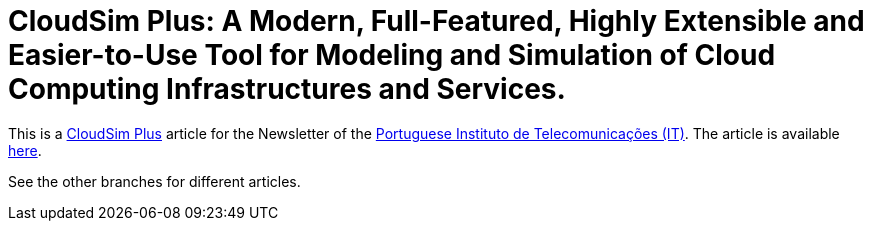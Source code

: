 = CloudSim Plus: A Modern, Full-Featured, Highly Extensible and Easier-to-Use Tool for Modeling and Simulation of Cloud Computing Infrastructures and Services.
:homepage: http://cloudsimplus.org

This is a http://cloudsimplus.org[CloudSim Plus] article for the Newsletter of the  http://www.it.pt[Portuguese Instituto de Telecomunicações (IT)].
The article is available link:index.adoc[here].

See the other branches for different articles.